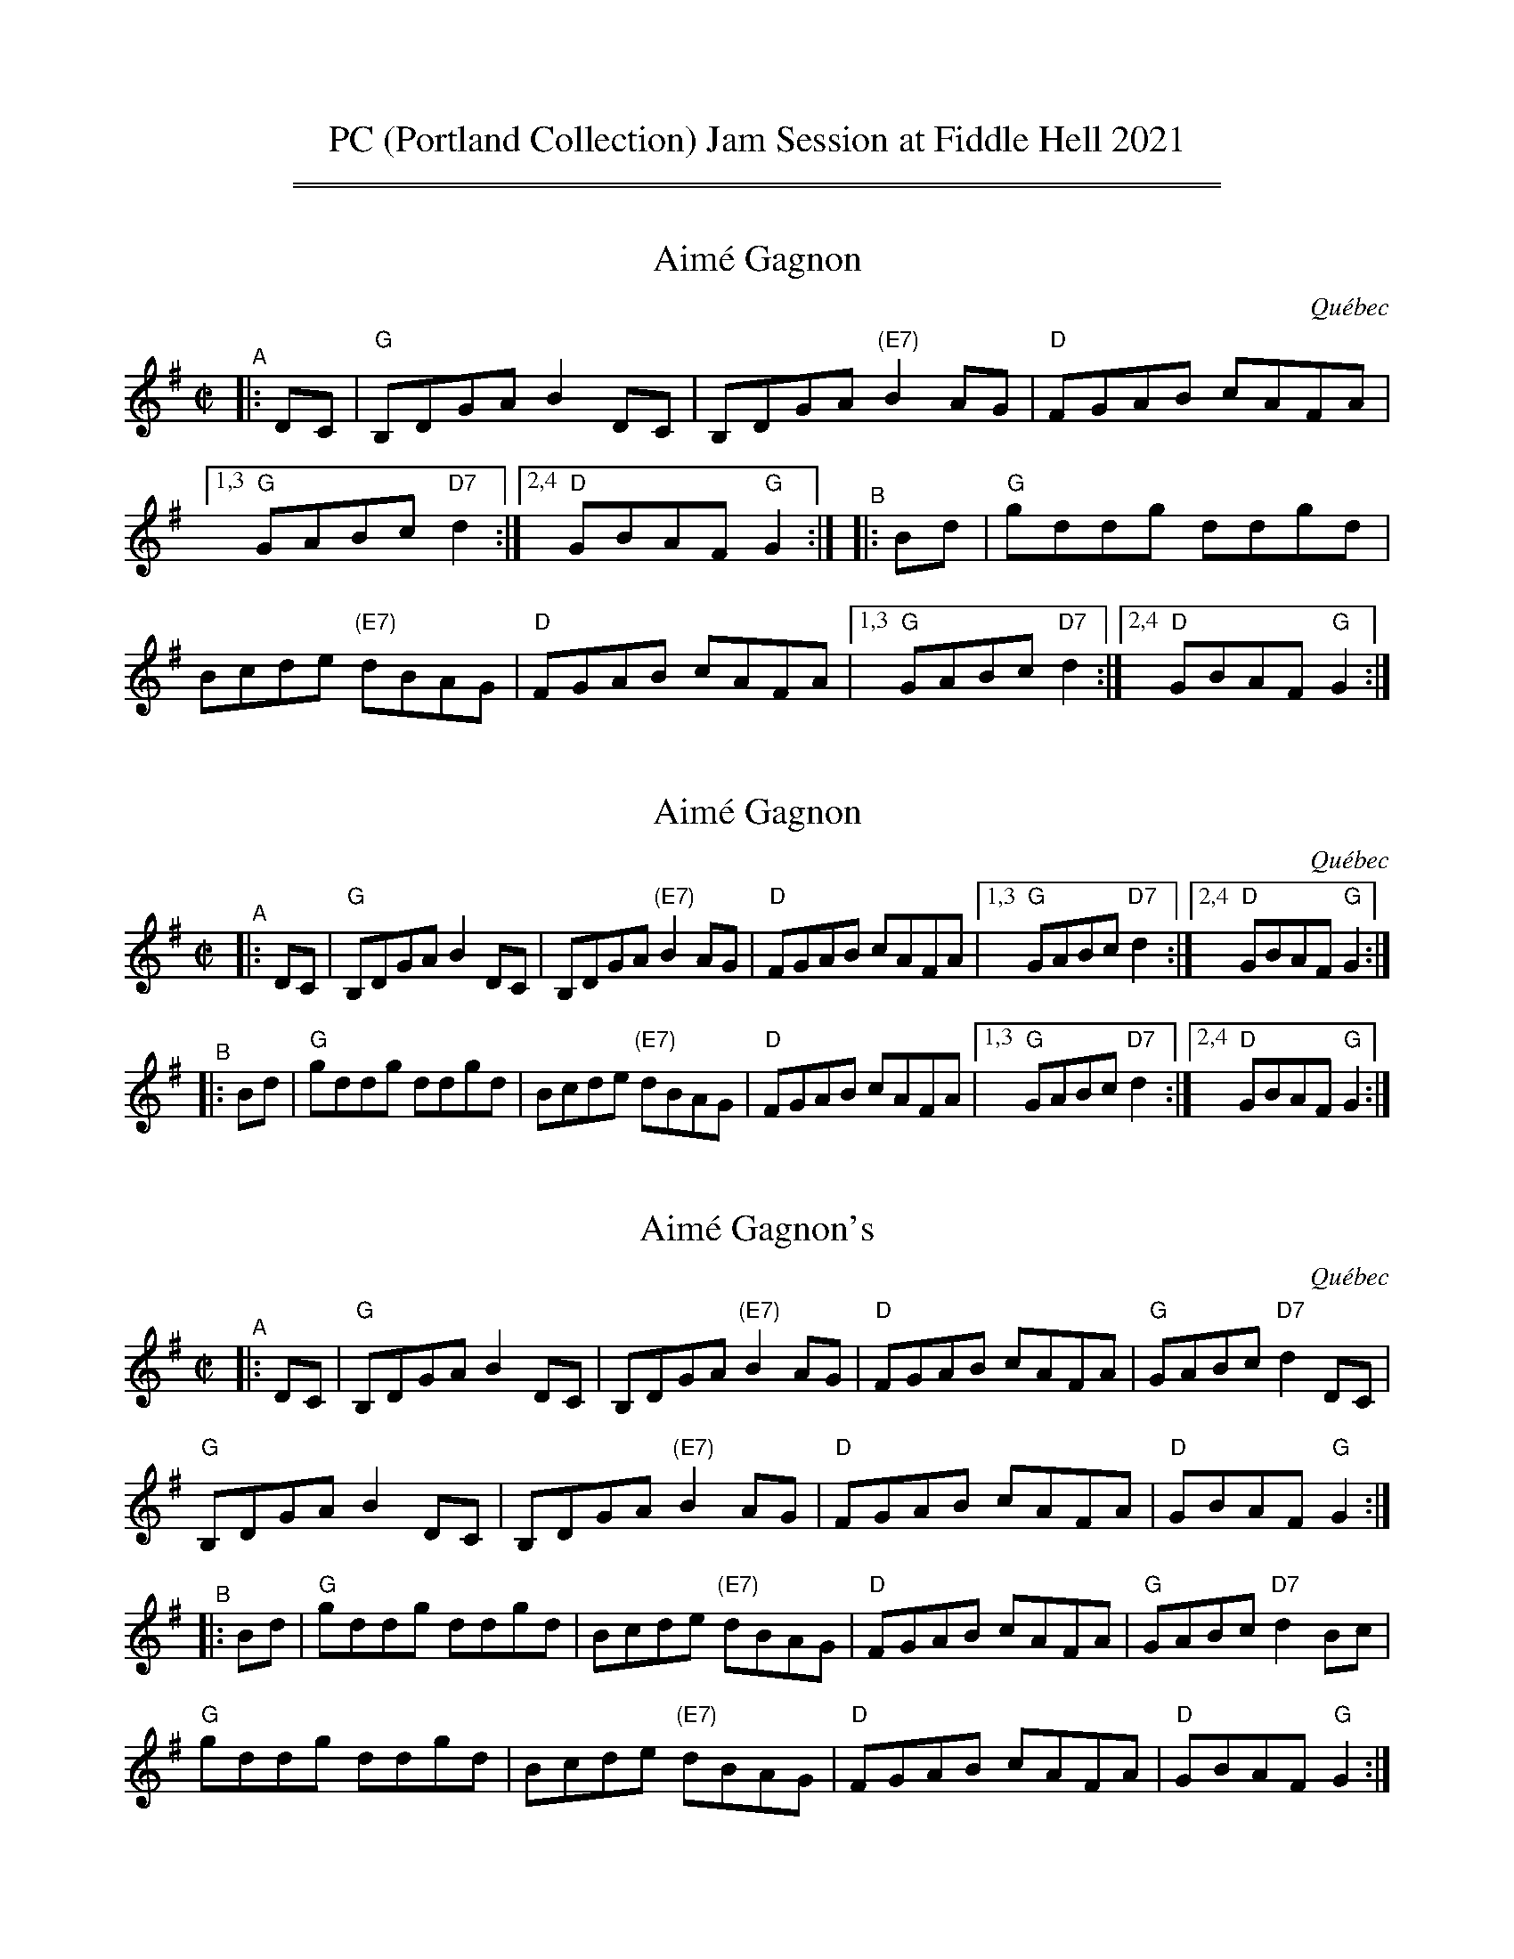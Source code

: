 
X: 1
T: PC (Portland Collection) Jam Session at Fiddle Hell 2021
K:
%%sep 1 1 500
%%sep 1 1 500


X: 2
T: Aim\'e Gagnon
O: Qu\'ebec
R: reel
S: Fiddle Hell Online 2021-10-13 Portland Collection Jam handout
B: PC3 p.17
Z: 2021 John Chambers <jc:trillian.mit.edu>
M: C|
L: 1/8
%%continueall
K: G
"^A"|: DC | "G"B,DGA B2DC | B,DGA "(E7)"B2AG | "D"FGAB cAFA |[1,3 "G"GABc "D7"d2 :|[2,4 "D"GBAF "G"G2 :|
"^B"|: Bd | "G"kgddkg ddkgd | Bcde "(E7)"dBAG | "D"FGAB cAFA |[1,3 "G"GABc "D7"d2 :|[2,4 "D"GBAF "G"G2 :|


X: 3
T: Aim\'e Gagnon
O: Qu\'ebec
R: reel
S: Fiddle Hell Online 2021-10-13 Portland Collection Jam handout
B: PC3 p.17
Z: 2021 John Chambers <jc:trillian.mit.edu>
M: C|
L: 1/8
K: G
"^A"|: DC | "G"B,DGA B2DC | B,DGA "(E7)"B2AG | "D"FGAB cAFA |[1,3 "G"GABc "D7"d2 :|[2,4 "D"GBAF "G"G2 :|
"^B"|: Bd | "G"kgddkg ddkgd | Bcde "(E7)"dBAG | "D"FGAB cAFA |[1,3 "G"GABc "D7"d2 :|[2,4 "D"GBAF "G"G2 :|


X: 4
T: Aim\'e Gagnon's
O: Qu\'ebec
R: reel
S: Fiddle Hell Online 2021-10-13 Portland Collection Jam handout
B: PC3 p.17
Z: 2021 John Chambers <jc:trillian.mit.edu>
M: C|
L: 1/8
K: G
"^A"|: DC |\
"G"B,DGA B2DC | B,DGA "(E7)"B2AG | "D"FGAB cAFA | "G"GABc "D7"d2DC |
"G"B,DGA B2DC | B,DGA "(E7)"B2AG | "D"FGAB cAFA | "D"GBAF "G"G2 :|
"^B"|: Bd |\
"G"kgddkg ddkgd | Bcde "(E7)"dBAG | "D"FGAB cAFA | "G"GABc "D7"d2Bc |
"G"kgddkg ddkgd | Bcde "(E7)"dBAG | "D"FGAB cAFA | "D"GBAF "G"G2 :|


X: 5
T: Bound to Have a Little Fun
R: reel, polka
S: Fiddle Hell Online 2021-10-13 Portland Collection Jam handout
B: PC3 p.17
Z: 2022 John Chambers <jc:trillian.mit.edu>
M: C|
L: 1/8
K: G
%%continueall
"^A"|: DE |\
"G"G2B2 AGAB | G2[B2G2] [B2G2]DE | G2B2 AG-G2 | "C"E4 E2GE ||\
"G"DEGB AGAG | B2G2 DCB,C | "D"D2D2 EDEF | "G"G4 G2 :|
"^B"|: ef |\
"G"g2ga ged2 | edBc d4 | "C"e4 efgf | "G"edBc d2ef ||\
"G"g2ga ged2 | edBc d2B2 | "D"A2A2 BAG2 | "C"E4 E2 :|


X: 6
T: Bound to Have a Little Fun
R: reel, polka
S: Fiddle Hell Online 2021-10-13 Portland Collection Jam handout
B: PC3 p.17
Z: 2022 John Chambers <jc:trillian.mit.edu>
M: C|
L: 1/8
K: G
"^A"|: DE |\
"G"G2B2 AGAB | G2[B2G2] [B2G2]DE | G2B2 AG-G2 | "C"E4 E2GE ||\
"G"DEGB AGAG | B2G2 DCB,C | "D"D2D2 EDEF | "G"G4 G2 :|
"^B"|: ef |\
"G"g2ga ged2 | edBc d4 | "C"e4 efgf | "G"edBc d2ef ||\
"G"g2ga ged2 | edBc d2B2 | "D"A2A2 BAG2 | "C"E4 E2 :|


X: 7
T: Bound to Have a Little Fun
R: reel, polka
S: Fiddle Hell Online 2021-10-13 Portland Collection Jam handout
B: PC3 p.17
Z: 2022 John Chambers <jc:trillian.mit.edu>
M: C|
L: 1/8
K: G
"^A"|: DE |\
"G"G2B2 AGAB | G2[B2G2] [B2G2]DE | G2B2 AG-G2 | "C"E4 E2GE |
"G"DEGB AGAG | B2G2 DCB,C | "D"D2D2 EDEF | "G"G4 G2 :|
"^B"|: ef |\
"G"g2ga ged2 | edBc d4 | "C"e4 efgf | "G"edBc d2ef |
"G"g2ga ged2 | edBc d2B2 | "D"A2A2 BAG2 | "C"E4 E2 :|


X: 8
T: Calling Wood
C: by Adam Broome and Nicholas Williams
R: jig
S: Fiddle Hell Online 2021-10-13 Portland Collection Jam handout
B: PC3 p.45
Z: 2022 John Chambers <jc:trillian.mit.edu>
M: C|
L: 1/8
K: F
%%continueall
"^A"|:"F"FGA cAG | A2c- c3 |\
[1,3  "Bb/F"FBc dcB | "F"A2c- c3 :|\
[2,4  "Dm"cdf gfd | "C"c2A- A3 \
"^B"::"Dm"f3- fgf | "C"edc cde |
    | "Bb"d6 | zFG ABc \
  |[1 "Gm"d3- dcB | "F"cAF FGA | "C"G3 zEF | GAB cde \
 :|[2 "Gm"d3- dcB | "F"cAF FED | "C"C6- | C6 |]


X: 9
T: Calling Wood
C: by Adam Broome and Nicholas Williams
R: jig
S: Fiddle Hell Online 2021-10-13 Portland Collection Jam handout
B: PC3 p.45
Z: 2022 John Chambers <jc:trillian.mit.edu>
M: C|
L: 1/8
K: F
%%continueall
"^A"|:"F"FGA cAG | A2c- c3 |\
[1,3  "Bb/F"FBc dcB | "F"A2c- c3 :|\
[2,4  "Dm"cdf gfd | "C"c2A- A3 \
"^B"::"Dm"f3- fgf | "C"edc cde |
    | "Bb"d6 | zFG ABc \
  |[1 "Gm"d3- dcB | "F"cAF FGA | "C"G3 zEF | GAB cde \
 :|[2 "Gm"d3- dcB | "F"cAF FED | "C"C6- | C6 |]


X: 10
T: Calling Wood
C: by Adam Broome and Nicholas Williams
R: jig
S: Fiddle Hell Online 2021-10-13 Portland Collection Jam handout
B: PC3 p.45
Z: 2022 John Chambers <jc:trillian.mit.edu>
M: C|
L: 1/8
K: F
|:\
"F"FGA cAG | A2c- c3 | "Bb/F"FBc dcB | "F"A2c- c3 |\
"F"FGA cAG | A2c- c3 | "Dm"cdf gfd | "C"c2A- A3 :|
"Dm"f3-fgf | "C"edc cde | "Bb"d6 | zFG ABc |\
"Gm"d3- dcB | "F"cAF FGA | "C"G3 zEF | GAB cde ||
"Dm"f3-fgf | "C"edc cde | "Bb"d6 | zFG ABc |\
"Gm"d3- dcB | "F"cAF FED | "C"C6- | C6 |]


X: 11
T: Calling Wood
C: by Adam Broome and Nicholas Williams
R: jig
S: Fiddle Hell Online 2021-10-13 Portland Collection Jam handout
B: PC3 p.45
Z: 2022 John Chambers <jc:trillian.mit.edu>
M: C|
L: 1/8
K: F
"^A"|:\
"F"FGA cAG | A2c- c3 | "Bb/F"FBc dcB | "F"A2c- c3 |
"F"FGA cAG | A2c- c3 | "Dm"cdf gfd | "C"c2A- A3 :|
"^B1"[|\
"Dm"f3-fgf | "C"edc cde | "Bb"d6 | zFG ABc |
"Gm"d3- dcB | "F"cAF FGA | "C"G3 zEF | GAB cde ||
"^B2"||\
"Dm"f3-fgf | "C"edc cde | "Bb"d6 | zFG ABc |
"Gm"d3- dcB | "F"cAF FED | "C"C6- | C6 |]


X: 12
T: Cori-Lation
C: by Erik Hoffman
R: reel, march
B: PC3 p.53
S: Fiddle Hell Online 2021-10-13 Portland Collection Jam handout
Z: 2022 John Chambers <jc:trillian.mit.edu>
M: C|
L: 1/8
K: Amix
%%continueall
"^A"|:\
"A"A2c2 ABc2 | "D"d3d "A"c2A2 | "D"d2 f4 f2 | "A"efed c2A2 ||\
"D"d2 f4 f2 | "A"efed c2A2 | "G"A2 G4 B2 | "A"A8 :|
"^B"|:\
"A"a2 e4 a2 | "G"b3b a2g2 | "A"a2 e4 a2 | "D"fgaf e2d2 ||\
"A"a2 e4 a2 | "G"b3b a2g2 | "D"f2 d4 c2 | "A"A8 :|


X: 13
T: Cori-Lation
C: by Erik Hoffman
R: reel, march
B: PC3 p.53
S: Fiddle Hell Online 2021-10-13 Portland Collection Jam handout
Z: 2022 John Chambers <jc:trillian.mit.edu>
M: C|
L: 1/8
K: Amix
"^A"|:\
"A"A2c2 ABc2 | "D"d3d "A"c2A2 | "D"d2 f4 f2 | "A"efed c2A2 ||\
"D"d2 f4 f2 | "A"efed c2A2 | "G"A2 G4 B2 | "A"A8 :|
"^B"|:\
"A"a2 e4 a2 | "G"b3b a2g2 | "A"a2 e4 a2 | "D"fgaf e2d2 ||\
"A"a2 e4 a2 | "G"b3b a2g2 | "D"f2 d4 c2 | "A"A8 :|


X: 14
T: Cori-Lation
C: by Erik Hoffman
R: reel, march
B: PC3 p.53
S: Fiddle Hell Online 2021-10-13 Portland Collection Jam handout
Z: 2022 John Chambers <jc:trillian.mit.edu>
M: C|
L: 1/8
K: Amix
"^A"|:\
"A"A2c2 ABc2 | "D"d3d "A"c2A2 | "D"d2 f4 f2 | "A"efed c2A2 ||
"D"d2 f4  f2 | "A"efed   c2A2 | "G"A2 G4 B2 | "A"A8 :|
"^B"|:\
"A"a2 e4  a2 | "G"b3b    a2g2 | "A"a2 e4 a2 | "D"fgaf e2d2 ||
"A"a2 e4  a2 | "G"b3b    a2g2 | "D"f2 d4 c2 | "A"A8 :|


X: 15
T: Cruinni\'u na mBad
T: Gathering of the Boats
C: Hank Laramee
R: jig
%D:2004
B: PC3 p.57
S: Fiddle Hell Online 2021-10-13 PC3 p.57
Z: 2022 John Chambers <jc:trillian.mit.edu>
M: 6/8
L: 1/8
K: A
%%continueall
"^A"|: D \
| "A"E2A BAB | "F#m"cef fec | "A"A2B cBA | "E"B2F "D"F2D |\
| "A"E2A BAB | cef afe | "F#m"c2e fec | "E"B2A "A"A2 :|
"^B"|: e \
| "D"f2a afe | "A"e2c cBA | "D"f2a afe | "E"e2f e2c |\
| "D"f2a afe | "A"e2c cBA | "F#m"c2e fec | "E"B2A "A"A2 :|


X: 16
T: Cruinni\'u na mBad
T: Gathering of the Boats
C: Hank Laramee
R: jig
%D:2004
B: PC3 p.57
S: Fiddle Hell Online 2021-10-13 PC3 p.57
Z: 2022 John Chambers <jc:trillian.mit.edu>
M: 6/8
L: 1/8
K: A
% = = = = = = = = = =
"^A"[|] D \
| "A"E2A BAB | "F#m"cef fec | "A"A2B cBA | "E"B2F "D"F2D |\
| "A"E2A BAB | cef afe | "F#m"c2e fec | "E"B2A "A"A2 :|
"^B"|: e \
| "D"f2a afe | "A"e2c cBA | "D"f2a afe | "E"e2f e2c |\
| "D"f2a afe | "A"e2c cBA | "F#m"c2e fec | "E"B2A "A"A2 :|


X: 17
T: Cruinni\'u na mBad
T: Gathering of the Boats
C: Hank Laramee
R: jig
%D:2004
B: PC3 p.57
S: Fiddle Hell Online 2021-10-13 PC3 p.57
Z: 2022 John Chambers <jc:trillian.mit.edu>
M: 6/8
L: 1/8
K: A
% = = = = = = = = = =
"^A"[|] D \
| "A"E2A BAB | "F#m"cef fec | "A"A2B cBA | "E"B2F "D"F2D |
| "A"E2A BAB | cef afe | "F#m"c2e fec | "E"B2A "A"A2 :|
"^B"|: e \
| "D"f2a afe | "A"e2c cBA | "D"f2a afe | "E"e2f e2c |
| "D"f2a afe | "A"e2c cBA | "F#m"c2e fec | "E"B2A "A"A2 :|


X: 18
T: Ducks on the Pond
R: reel
B: PC1 p.73
S: Fiddle Hell Online 2021-10-13 Portland Collection Jam handout
Z: 2022 John Chambers <jc:trillian.mit.edu>
M: C|
L: 1/8
K: D
%%continueall
"^A"|:\
"Am"[E4A,4] [e4A4] | edef g4 | "G"B2Bc BAGA | BABc BAG2 |
"Am"[E4A,4] [e4A4] | edef gaba | "G"g2e2 d2B2 |"Am"A3B [1 A4 :|[2 A2 ||
"^B"|: e2 |\
"Am"aebe a2g2 | edef g2g2- | "G"gfga bagf | edeg age2 |
"Am"aebe a2g2 | edef g2ba | "G"g2e2 d2B2 |"Am"A3B [1 A2 :|[2 A4 |]


X: 19
T: Ducks on the Pond
R: reel
B: PC1 p.73
S: Fiddle Hell Online 2021-10-13 Portland Collection Jam handout
Z: 2022 John Chambers <jc:trillian.mit.edu>
M: C|
L: 1/8
K: D
% = = = = = = = = = =
"^A"|:\
"Am"[E4A,4] [e4A4] | edef g4 | "G"B2Bc BAGA | BABc BAG2 |\
"Am"[E4A,4] [e4A4] | edef gaba | "G"g2e2 d2B2 |"Am"A3B [1 A4 :|[2 A2 ||
"^B"|: e2 |\
"Am"aebe a2g2 | edef g2g2- | "G"gfga bagf | edeg age2 |\
"Am"aebe a2g2 | edef g2ba | "G"g2e2 d2B2 |"Am"A3B [1 A2 :|[2 A4 |]


X: 20
T: Ducks on the Pond
R: reel
B: PC1 p.73
S: Fiddle Hell Online 2021-10-13 Portland Collection Jam handout
Z: 2022 John Chambers <jc:trillian.mit.edu>
M: C|
L: 1/8
K: D
% = = = = = = = = = =
"^A"|:\
"Am"[E4A,4] [e4A4] | edef g4 | "G"B2Bc BAGA | BABc BAG2 |
"Am"[E4A,4] [e4A4] | edef gaba | "G"g2e2 d2B2 |"Am"A3B [1 A4 :|[2 A2 ||
"^B"|: e2 |\
"Am"aebe a2g2 | edef g2g2- | "G"gfga bagf | edeg age2 |
"Am"aebe a2g2 | edef g2ba | "G"g2e2 d2B2 |"Am"A3B [1 A2 :|[2 A4 |]


X: 21
T: Grasshopper Sittin on a Sweet Potato Vine
R: reel
B: PC1 p.94
S: Fiddle Hell Online 2021-10-13 Portland Collection Jam handout
Z: 2022 John Chambers <jc:trillian.mit.edu>
M: C|
L: 1/8
K: D
%%continueall
"^A"|: "D"ABAG FGAd | fafe d4 \
 |[1,3 "G"BdBA GABA | dAB2 "D"A4 \
:|[2,4 "A"cdcB ABcA | "D"d3e d4 :|
"^B"|: "A"efed cdef | aefe "D"d4 \
 |[1,3 "G"BdBA GABA | dAB2 "D"A4 \
:|[2,4 "A"cdcB ABcA | "D"d3e d4 :|


X: 22
T: Grasshopper Sittin on a Sweet Potato Vine
R: reel
B: PC1 p.94
S: Fiddle Hell Online 2021-10-13 Portland Collection Jam handout
Z: 2022 John Chambers <jc:trillian.mit.edu>
M: C|
L: 1/8
K: D
% = = = = = = = = = =
"^A"|: "D"ABAG FGAd | fafe d4 \
 |[1,3 "G"BdBA GABA | dAB2 "D"A4 \
:|[2,4 "A"cdcB ABcA | "D"d3e d4 :|
"^B"|: "A"efed cdef | aefe "D"d4 \
 |[1,3 "G"BdBA GABA | dAB2 "D"A4 \
:|[2,4 "A"cdcB ABcA | "D"d3e d4 :|


X: 23
T: Grasshopper Sittin on a Sweet Potato Vine
R: reel
B: PC1 p.94
S: Fiddle Hell Online 2021-10-13 Portland Collection Jam handout
Z: 2022 John Chambers <jc:trillian.mit.edu>
M: C|
L: 1/8
K: D
% = = = = = = = = = =
"^A"|:\
"D"ABAG FGAd | fafe d4 | "G"BdBA GABA | dAB2 "D"A4 |
"D"ABAG FGAd | fafe d4 | "A"cdcB ABcA | "D"d3e d4 :|
"^B"|:\
"A"efed cdef | aefe "D"d4 | "G"BdBA GABA | dAB2 "D"A4 |
"A"efed cdef | aefe "D"d4 | "A"cdcB ABcA | "D"d3e d4 :|


X: 24
T: Griffenfeldt
R: reel
B: PC3 p.87
S: Fiddle Hell Online 2021-10-13 Portland Collection Jam handout
Z: 2022 John Chambers <jc:trillian.mit.edu>
M: C|
L: 1/8
K: G
%%continueall
"^A"|: D2 |\
"G"G2Bc d2fd | "Gm"ec_BA "G"G3G | "F"GAF2 FGAc | "C"ABG2 G2D2 |
"G"G2Bc d2fd | "Gm"ec_BA "G"G3G | "F"GAF2 FGAc | "G"ABG2 G2 :|
"^B"|: d2 |\
"G"g2g2- g2ag | f2d2 d3e | "F"dcBA  Bcdf | "C"e2d2 d2Bd |
"G"g2g2- g2ag | f2d2 d3e | "F"dc_BA BAGF | "G"G2GF G2 :|


X: 25
T: Griffenfeldt
R: reel
B: PC3 p.87
S: Fiddle Hell Online 2021-10-13 Portland Collection Jam handout
Z: 2022 John Chambers <jc:trillian.mit.edu>
M: C|
L: 1/8
K: G
% = = = = = = = = = =
"^A"|: D2 |\
"G"G2Bc d2fd | "Gm"ec_BA "G"G3G | "F"GAF2 FGAc | "C"ABG2 G2D2 |\
"G"G2Bc d2fd | "Gm"ec_BA "G"G3G | "F"GAF2 FGAc | "G"ABG2 G2 :|
"^B"|: d2 |\
"G"g2g2- g2ag | f2d2 d3e | "F"dcBA  Bcdf | "C"e2d2 d2Bd |\
"G"g2g2- g2ag | f2d2 d3e | "F"dc_BA BAGF | "G"G2GF G2 :|


X: 26
T: Griffenfeldt
R: reel
B: PC3 p.87
S: Fiddle Hell Online 2021-10-13 Portland Collection Jam handout
Z: 2022 John Chambers <jc:trillian.mit.edu>
M: C|
L: 1/8
K: G
% = = = = = = = = = =
"^A"|: D2 |\
"G"G2Bc d2fd | "Gm"ec_BA "G"G3G | "F"GAF2 FGAc | "C"ABG2 G2D2 |
"G"G2Bc d2fd | "Gm"ec_BA "G"G3G | "F"GAF2 FGAc | "G"ABG2 G2 :|
"^B"|: d2 |\
"G"g2g2- g2ag | f2d2 d3e | "F"dcBA  Bcdf | "C"e2d2 d2Bd |
"G"g2g2- g2ag | f2d2 d3e | "F"dc_BA BAGF | "G"G2GF G2 :|


X: 27
T: Hollow Poplar
R: reel
B: PC1 p.104
S: Fiddle Hell Online 2021-10-13 Portland Collection Jam handout
Z: 2022 John Chambers <jc:trillian.mit.edu>
M: C|
L: 1/8
K: G
%%continueall
"^A"|: Bc |\
"G"d4 d2Bc | d2B2 AGAB | "C"c4 c2AB | c2B2 AGEG |
"G"DEGA Bdef | g2f2 edBA | G2BG "D"AGF2 | "G"G6 :|
"^B"|: Bc |\
"G"d4 g4 | g2f2 e2d2 | "D"fa-a2 a2fg | a2f2 edef |
"G"gfef gfef | "C"g2f2 edBA | "G"G2BG "D"AGF2 | "G"G6 :|


X: 28
T: Hollow Poplar
R: reel
B: PC1 p.104
S: Fiddle Hell Online 2021-10-13 Portland Collection Jam handout
Z: 2022 John Chambers <jc:trillian.mit.edu>
M: C|
L: 1/8
K: G
% = = = = = = = = = =
"^A"|: Bc |\
"G"d4 d2Bc | d2B2 AGAB | "C"c4 c2AB | c2B2 AGEG |\
"G"DEGA Bdef | g2f2 edBA | G2BG "D"AGF2 | "G"G6 :|
"^B"|: Bc |\
"G"d4 g4 | g2f2 e2d2 | "D"fa-a2 a2fg | a2f2 edef |\
"G"gfef gfef | "C"g2f2 edBA | "G"G2BG "D"AGF2 | "G"G6 :|


X: 29
T: Hollow Poplar
R: reel
B: PC1 p.104
S: Fiddle Hell Online 2021-10-13 Portland Collection Jam handout
Z: 2022 John Chambers <jc:trillian.mit.edu>
M: C|
L: 1/8
K: G
% = = = = = = = = = =
"^A"|: Bc |\
"G"d4 d2Bc | d2B2 AGAB | "C"c4 c2AB | c2B2 AGEG |
"G"DEGA Bdef | g2f2 edBA | G2BG "D"AGF2 | "G"G6 :|
"^B"|: Bc |\
"G"d4 g4 | g2f2 e2d2 | "D"fa-a2 a2fg | a2f2 edef |
"G"gfef gfef | "C"g2f2 edBA | "G"G2BG "D"AGF2 | "G"G6 :|


X: 30
T: McLenon's Reel
C: by Bob McQuillen
%D:1979
R: reel
B: PC1 p.142
S: Fiddle Hell Online 2021-10-13 Portland Collection Jam handout
Z: 2022 John Chambers <jc:trillian.mit.edu>
M: C|
L: 1/8
K: Bm
%%continueall
"^A"|: dB |:\
"Bm"F2B2 B2dB | "D"AFAB A2 \
  [1,3 BA | "Bm"F2B2 B2dB | "D"A6 BA \
:|[2,4 de | "Bm"f2ed "A"c2A2 | "Bm(G)"B6 :|
"^B"|: de |\
"D"fefg a2f2 | "A"edcB A2 \
  [1,3 de | "D"fefa f2d2 | "A"e6 \
:|[2,4 Bc | "Bm"d2ed "A"cBA2 | "Bm(G)"B6 :|


X: 31
T: McLenon's Reel
C: by Bob McQuillen
%D:1979
R: reel
B: PC1 p.142
S: Fiddle Hell Online 2021-10-13 Portland Collection Jam handout
Z: 2022 John Chambers <jc:trillian.mit.edu>
M: C|
L: 1/8
K: Bm
% %continueall
"^A"|: dB |:\
"Bm"F2B2 B2dB | "D"AFAB A2 \
  [1,3 BA | "Bm"F2B2 B2dB | "D"A6 BA \
:|[2,4 de | "Bm"f2ed "A"c2A2 | "Bm(G)"B6 :|
"^B"|: de |\
"D"fefg a2f2 | "A"edcB A2 \
  [1,3 de | "D"fefa f2d2 | "A"e6 \
:|[2,4 Bc | "Bm"d2ed "A"cBA2 | "Bm(G)"B6 :|


X: 32
T: McLenon's Reel
C: by Bob McQuillen
%D:1979
R: reel
B: PC1 p.142
S: Fiddle Hell Online 2021-10-13 Portland Collection Jam handout
Z: 2022 John Chambers <jc:trillian.mit.edu>
M: C|
L: 1/8
K: Bm
"^A"|: dB |\
"Bm"F2B2 B2dB | "D"AFAB A2BA | "Bm"F2B2 B2dB | "D"A6 BA |
"Bm"F2B2 B2dB | "D"AFAB A2de | "Bm"f2ed "A"c2A2 | "Bm(G)"B6 :|
"^B"|: de |\
"D"fefg a2f2 | "A"edcB A2de | "D"fefa f2d2 | "A"e6 de |
"D"fefa f2d2 | "A"edcB A2Bc | "Bm"d2ed "A"cBA2 | "Bm(G)"B6 :|


X: 33
T: Megajig
C: by Larry Unger
%D:2003
R: jig
S: Fiddle Hell Online 2021-10-13 Portland Collection Jam handout
B: PC2 p.132
Z: 2022 John Chambers <jc:trillian.mit.edu>
M: C|
L: 1/8
K: A
%%continueall
"^A"|: e | "A"=gaa age | c2A =G2A | "D7"=cdd dcA | F2D =C2D || "A"A,2A, C2E \
|[1 =GEG A2G | "E7"E2E G2A | BAB d2 \
:|[2 =G2A "D"B=cB | "E"A2=G E2G | "A"A3 A2 \
"^B"|: B | "D7"=cAA BAA | =cAA BAA | "A"cee fee | =gee \
[1 fee || "D7"=cAA BAA | =cAA BAA | "A"e2c A2F | =G3 A2 \
:|[2 e2A || "E"B2B c2c | d2d e2e | gee bee | e3 z2 |]


X: 34
T: Megajig
C: by Larry Unger
%D:2003
R: jig
S: Fiddle Hell Online 2021-10-13 Portland Collection Jam handout
B: PC2 p.132
Z: 2022 John Chambers <jc:trillian.mit.edu>
M: C|
L: 1/8
K: A
% = = = = = = = = = =
"^A"|: e | "A"=gaa age | c2A =G2A | "D7"=cdd dcA | F2D =C2D || "A"A,2A, C2E \
|[1 =GEG A2G | "E7"E2E G2A | BAB d2 :|
|[2 =G2A "D"B=cB | "E"A2=G E2G | "A"A3 A2 \
"^B"|: B | "D7"=cAA BAA | =cAA BAA | "A"cee fee | =gee |
[1 fee || "D7"=cAA BAA | =cAA BAA | "A"e2c A2F | =G3 A2 \
:|[2 e2A || "E"B2B c2c | d2d e2e | gee bee | e3 z2 |]


X: 35
T: Megajig
C: by Larry Unger
%D:2003
R: jig
S: Fiddle Hell Online 2021-10-13 Portland Collection Jam handout
B: PC2 p.132
Z: 2022 John Chambers <jc:trillian.mit.edu>
M: C|
L: 1/8
K: A
% = = = = = = = = = =
"^A1"[| e |\
"A"=gaa age | c2A =G2A | "D7"=cdd dcA | F2D =C2D ||\
"A"A,2A, C2E | =GEG A2G | "E7"E2E G2A | BAB d2 |]
"^A2"[| e |\
"A"=gaa age | c2A =G2A | "D7"=cdd dcA | F2D =C2D ||\
"A"A,2A, C2E | =G2A "D"B=cB | "E"A2=G E2G | "A"A3 A2 |]
"^B1"[| B |\
"D7"=cAA BAA | =cAA BAA | "A"cee fee | =gee fee ||\
"D7"=cAA BAA | =cAA BAA | "A"e2c A2F | =G3 A2 |]
"^B2"[| B |\
"D7"=cAA BAA | =cAA BAA | "A"cee fee | =gee e2A ||\
"E"B2B c2c | d2d e2e | gee bee | e3 z2 |]


X: 36
T: Merry Scotchman Breakdown
C: by Andy De Jarlis
%D:1957
R: reel
B: PC2 p.133
S: Fiddle Hell Online 2021-10-13 Portland Collection Jam handout
Z: 2022 John Chambers <jc:trillian.mit.edu>
M: C|
L: 1/8
K: Amix
%%continueall
"^A"|: fg |: "A"a2a2 efed | cAcd ecef |[1,3 "G"g2G2 GAGF | GAB=c defg :|[2,4 "G"gfge dBGB | "A"A2A>A A2 :|
"^B"|: A2 |: "A"EA- AA ABcd | efec [e2A2] [1,3 cA | "G"G2BG DGAG | =cGBG ABAG :[2,4 ef | "G"gfge dBGB | "A"A2A>A A2 :|


X: 37
T: Merry Scotchman Breakdown
C: by Andy De Jarlis
%D:1957
R: reel
B: PC2 p.133
S: Fiddle Hell Online 2021-10-13 Portland Collection Jam handout
Z: 2022 John Chambers <jc:trillian.mit.edu>
M: C|
L: 1/8
K: Amix
% = = = = = = = = = =
"^A"|: fg |: "A"a2a2 efed | cAcd ecef |[1,3 "G"g2G2 GAGF | GAB=c defg :|[2,4 "G"gfge dBGB | "A"A2A>A A2 :|
"^B"|: A2 |: "A"EA- AA ABcd | efec [e2A2] [1,3 cA | "G"G2BG DGAG | =cGBG ABAG :[2,4 ef | "G"gfge dBGB | "A"A2A>A A2 :|


X: 38
T: Merry Scotchman Breakdown
C: by Andy De Jarlis
%D:1957
R: reel
B: PC2 p.133
S: Fiddle Hell Online 2021-10-13 Portland Collection Jam handout
Z: 2022 John Chambers <jc:trillian.mit.edu>
M: C|
L: 1/8
K: Amix
% = = = = = = = = = =
"^A"|: fg |:\
"A"a2a2 efed | cAcd ecef | "G"g2G2 GAGF | GAB=c defg |
"A"a2a2 efed | cAcd ecef | "G"gfge dBGB | "A"A2A>A A2 :|
"^B"|: A2 |:\
"A"EA- AA ABcd | efec [e2A2]cA | "G"G2BG DGAG | =cGBG ABAG |
"A"EA- AA ABcd | efec e2 ef | "G"gfge dBGB | "A"A2A>A A2 :|


X: 39
T: the Party Tune
C:
%D:
R: march
B: PC3 p.158
S: Fiddle Hell Online 2021-10-13 Portland Collection Jam handout
Z: 2022 John Chambers <jc:trillian.mit.edu>
M: C|
L: 1/8
K: D
%%continueall
"^A"|: AB ||\
"D"A2zG F2A2 | d2d2- dAAB | A2G2 F2A2 | "Em"e4- eAAA ||\
"A"A3B c2d2 | e3e effg | f2e2 B2c2 |\
|[1 "D"dcde dB :|[2 "D"d2z "^B"|: f "D7"f2e2 ||\
"G"g3e "G#dim"e2d2 | "D"f3d "Bm"d2c2 | "Em"e2c2 "A"B2A2 |\
[1,3 "D"f3 :|[2 "D"d2z :|[4 "D"d4 z2 |]


X: 40
T: the Party Tune
C:
%D:
R: march
B: PC3 p.158
S: Fiddle Hell Online 2021-10-13 Portland Collection Jam handout
Z: 2022 John Chambers <jc:trillian.mit.edu>
M: C|
L: 1/8
K: D
% = = = = = = = = = =
"^A"|: AB ||\
"D"A2zG F2A2 | d2d2- dAAB | A2G2 F2A2 | "Em"e4- eAAA ||\
"A"A3B c2d2 | e3e effg | f2e2 B2c2 |
|[1 "D"dcde dB :|[2 "D"d2z "^B"|: f "D7"f2e2 ||\
"G"g3e "G#dim"e2d2 | "D"f3d "Bm"d2c2 | "Em"e2c2 "A"B2A2 |\
[1,3 "D"f3 :|[2 "D"d2z :|[4 "D"d4 z2 |]


X: 41
T: the Party Tune
C:
%D:
R: march
B: PC3 p.158
S: Fiddle Hell Online 2021-10-13 Portland Collection Jam handout
Z: 2022 John Chambers <jc:trillian.mit.edu>
M: C|
L: 1/8
K: D
"^A"|: AB |\
"D"A2zG F2A2 | d2d2- dAAB | A2G2 F2A2 | "Em"e4- eAAA |
"A"A3B c2d2 | e3e effg | f2e2 B2c2 |[1 "D"dcde dB :|[2 "D"d2z ||
"^B"|: f "D7"f2e2 |\
"G"g3e "G#dim"e2d2 | "D"f3d "Bm"d2c2 | "Em"e2c2 "A"B2A2 | "D"f3f "D7"f2e2 |
"G"g3e "G#dim"e2d2 | "D"f3d "Bm"d2c2 | "Em"e2c2 "A"B2A2 |[1 "D"d2z :|[2 "D"d4 z2 |]


X: 42
T: the Quarry Cross
C:
%D:
R: march
B: PC1 p.172
S: Fiddle Hell Online 2021-10-13 Portland Collection Jam handout
Z: 2022 John Chambers <jc:trillian.mit.edu>
M: C|
L: 1/8
K: Em	% The book has E dorian, but there are no C or c notes, and there are C major and A minor chords.
N: The BA "pickup" notes are in the last bars of each 4-bar phrase; they work a
N: bit better if moved to the start of the next phrase (as most versions do).
%%continueall
"^A"|: BA |\
"Em"G2E2 E2ED | B,2E2 E3G |\
[1,3 "D"F2D2 D3E | F2G2 AB :|\
[2,4 "C"G2B2 "D"A2F2 | "Em"E4 E2 \
"^B":: BA | "Em"B2e2 e3d |
             | e2B2 B2A2 |\
B2e2 e2d2 | "C"e4 "D"e3f ||\
"Em"g2e2 "D"f2gf | "C"e2B2 "Bm"B3A |\
"Am"G2E2 "Bm"E2F2 | "C"G2A2 "D"B2 :|


X: 43
T: the Quarry Cross
C:
%D:
R: march
B: PC1 p.172
S: Fiddle Hell Online 2021-10-13 Portland Collection Jam handout
Z: 2022 John Chambers <jc:trillian.mit.edu>
M: C|
L: 1/8
K: Em	% The book has E dorian, but there are no C or c notes, and there are C major and A minor chords.
N: The BA "pickup" notes are in the last bars of each 4-bar phrase; they work a
N: bit better if moved to the start of the next phrase (as most versions do).
% = = = = = = = = = =
"^A"|: BA |\
"Em"G2E2 E2ED | B,2E2 E3G |\
[1,3 "D"F2D2 D3E | F2G2 AB :|\
[2,4 "C"G2B2 "D"A2F2 | "Em"E4 E2 \
"^B":: BA | "Em"B2e2 e3d |
             | e2B2 B2A2 |\
B2e2 e2d2 | "C"e4 "D"e3f ||\
"Em"g2e2 "D"f2gf | "C"e2B2 "Bm"B3A |\
"Am"G2E2 "Bm"E2F2 | "C"G2A2 "D"B2 :|


X: 44
T: the Quarry Cross
C:
%D:
R: march
B: PC1 p.172
S: Fiddle Hell Online 2021-10-13 Portland Collection Jam handout
Z: 2022 John Chambers <jc:trillian.mit.edu>
M: C|
L: 1/8
K: Em	% The book has E dorian, but there are no C or c notes, and there are C major and A minor chords.
% = = = = = = = = = =
"^A"|:\
"Em"G2E2 E2ED | B,2E2 E3G | "D"F2D2 D3E | F2G2 ABBA |
"Em"G2E2 E2ED | B,2E2 E3G | "C"G2B2 "D"A2F2 | "Em"E4 E2BA :|
"^B"|:\
"Em"B2e2 e3d | e2B2 B2A2 | B2e2 e2d2 | "C"e4 "D"e3f |
"Em"g2e2 "D"f2gf | "C"e2B2 "Bm"B3A | "Am"G2E2 "Bm"E2F2 | "C"G2A2 "D"B2BA :|


X: 45
T: Riff City
C: by John Goodin
%D:2001
R: reel
B: PC3 p.175
S: Fiddle Hell Online 2021-10-13 Portland Collection Jam handout
Z: 2022 John Chambers <jc:trillian.mit.edu>
M: C|
L: 1/8
K: Gm
%%continueall
"^A"|: "Gm"G2GF GFDC | DFDC D4 |\
[1,3 "C"C2B,G, C2B,G, | CG,B,2 G,4 :|\
[2,4 "C"c2BG FDF2 | "Gm"G8 :|
"^B"|: "Gm"d2"F/G"c2- c2"Gm"d2 | BcBF G4 |\
[1,3  G,B,CD FGAB | "Dm"AGF2 D4 :|\
[2,4 "C"c2BG FDF2 | "Gm"G8 :|


X: 46
T: Riff City
C: by John Goodin
%D:2001
R: reel
B: PC3 p.175
S: Fiddle Hell Online 2021-10-13 Portland Collection Jam handout
Z: 2022 John Chambers <jc:trillian.mit.edu>
M: C|
L: 1/8
K: Gm
% = = = = = = = = = =
"^A"|: "Gm"G2GF GFDC | DFDC D4 |\
[1,3 "C"C2B,G, C2B,G, | CG,B,2 G,4 :|\
[2,4 "C"c2BG FDF2 | "Gm"G8 :|
"^B"|: "Gm"d2"F/G"c2- c2"Gm"d2 | BcBF G4 |\
[1,3  G,B,CD FGAB | "Dm"AGF2 D4 :|\
[2,4 "C"c2BG FDF2 | "Gm"G8 :|


X: 47
T: Riff City
C: by John Goodin
%D:2001
R: reel
B: PC3 p.175
S: Fiddle Hell Online 2021-10-13 Portland Collection Jam handout
Z: 2022 John Chambers <jc:trillian.mit.edu>
M: C|
L: 1/8
K: Gm
% = = = = = = = = = =
"^A"|:\
"Gm"G2GF GFDC | DFDC D4 | "C"C2B,G, C2B,G, | CG,B,2 G,4 |
"Gm"G2GF GFDC | DFDC D4 | "C"c2BG FDF2 | "Gm"G8 :|
"^B"|:\
"Gm"d2"F/G"c2- c2"Gm"d2 | BcBF G4 | G,B,CD FGAB | "Dm"AGF2 D4 |
"Gm"d2"F/G"c2- c2"Gm"d2 | BcBF G4 | "C"c2BG FDF2 | "Gm"G8 :|


X: 48
T: the Road to Glountane
C: by Terence "Cuz" Teahan
R: reel
%D:1964
B: PC2 p.169
S: Fiddle Hell Online 2021-10-13 Portland Collection Jam handout
Z: 2022 John Chambers <jc:trillian.mit.edu>
N: Originally composed in the keyt of D.
M: C|
L: 1/8
K: A
%%continueall
"^A"|:\
"A"E3F  A3B | ceec BAFA | "D"f2ec ABcf | "A"ecBA "D"FAAF ||\
"A"ECEF A3B | ceec BAFA | "D"f2ec ABcf | "E"ecBc "A"A4 \
"^B"::\
"A"e3f  a3f | "F#m"ecBA FAAB | "D"cBBA cBBA | "E"cBBA FAAf ||\
"A"ecef a3f | "F#m"ecBA FAAB | "D"cBBA cBBA | "E"cABc "A"A4 :|


X: 49
T: the Road to Glountane
C: by Terence "Cuz" Teahan
R: reel
%D:1964
B: PC2 p.169
S: Fiddle Hell Online 2021-10-13 Portland Collection Jam handout
Z: 2022 John Chambers <jc:trillian.mit.edu>
N: Originally composed in the keyt of D.
M: C|
L: 1/8
K: A
% = = = = = = = = = =
"^A"|:\
"A"E3F  A3B | ceec BAFA | "D"f2ec ABcf | "A"ecBA "D"FAAF ||\
"A"ECEF A3B |
            | ceec BAFA | "D"f2ec ABcf | "E"ecBc "A"A4 \
"^B"::\
"A"e3f  a3f | "F#m"ecBA FAAB |
                             | "D"cBBA cBBA | "E"cBBA FAAf ||\
"A"ecef a3f | "F#m"ecBA FAAB | "D"cBBA cBBA | "E"cABc "A"A4 :|


X: 50
T: the Road to Glountane
C: by Terence "Cuz" Teahan
R: reel
%D:1964
B: PC2 p.169
S: Fiddle Hell Online 2021-10-13 Portland Collection Jam handout
Z: 2022 John Chambers <jc:trillian.mit.edu>
N: Originally composed in the keyt of D.
M: C|
L: 1/8
K: A
% = = = = = = = = = =
"^A"|:\
"A"E3F  A3B | ceec BAFA | "D"f2ec ABcf | "A"ecBA "D"FAAF |
"A"ECEF A3B | ceec BAFA | "D"f2ec ABcf | "E"ecBc "A"A4 :|
"^B"|:\
"A"e3f  a3f | "F#m"ecBA FAAB | "D"cBBA cBBA | "E"cBBA FAAf |
"A"ecef a3f | "F#m"ecBA FAAB | "D"cBBA cBBA | "E"cABc "A"A4 :|


X: 51
T: the Rose in the Heather
C:
%D:
R: jig
B: PC2 p.174
S: Fiddle Hell Online 2021-10-13 Portland Collection Jam
Z: 2022 John Chambers <jc:trillian.mit.edu> (slightly reformatted)
M: 6/8
L: 1/8
K: D
%%continueall
"^A"|: "D"~F2F "A"EFE | "D"DFA BAF |\
[1,3 ABd ede | "Bm"fdB "A"AFE :|\
[2,4 "G"AdB AFE | "A"FDC "D"D3 :|
"^B"|: "D"fdB ABd | faa afa |\
[1,3 "Em"~g3 fed | "A"Bee efg :|\
[2,4 "G"baf gfe | "A"fdc "D"d3 :|


X: 52
T: the Rose in the Heather
C:
%D:
R: jig
B: PC2 p.174
S: Fiddle Hell Online 2021-10-13 Portland Collection Jam
Z: 2022 John Chambers <jc:trillian.mit.edu> (slightly reformatted)
M: 6/8
L: 1/8
K: D
% = = = = = = = = = =
"^A"|: "D"~F2F "A"EFE | "D"DFA BAF |\
[1,3 ABd ede | "Bm"fdB "A"AFE :|\
[2,4 "G"AdB AFE | "A"FDC "D"D3 :|
"^B"|: "D"fdB ABd | faa afa |\
[1,3 "Em"~g3 fed | "A"Bee efg :|\
[2,4 "G"baf gfe | "A"fdc "D"d3 :|


X: 53
T: the Rose in the Heather
C:
%D:
R: jig
B: PC2 p.174
S: Fiddle Hell Online 2021-10-13 Portland Collection Jam
Z: 2022 John Chambers <jc:trillian.mit.edu> (slightly reformatted)
M: 6/8
L: 1/8
K: D
% = = = = = = = = = =
"^A"|:\
"D"F2F "A"EFE | "D"DFA BAF | ABd ede | "Bm"fdB "A"AFE |
"D"~F3 "A"EFE | "D"DFA BAF | "G"AdB AFE | "A"FDC "D"D3 :|
"^B"|:\
"D"fdB ABd | faa afa | "Em"~g3 fed | "A"Bee efg |
"D"fdB ABd | faa afa | "G"baf gfe | "A"fdc "D"d3 :|


X: 54
T: String of Trucks
C: by Jim Kimball
%D:1986
B: PC2 p.196
S: Fiddle Hell Online 2021-10-13
Z: 2022 John Chambers <jc:trillian.mit.edu>
M: C|
L: 1/8
K: Em
%%continueall
"^A"|:\
"Em"B,2E2 EFGE | "D"FGFE DEFD | "Em"B,2E2 EFGE | "D"FED2 [1,3 B,2A,2 :|[2,4 "Em"E4 "^B":: "G"B4 B4 | "D"ABAG FED2 |
"Em"B,2E2 EFGE | "D"FED2 B,2A,2 || "D7"A4 "G"B4 | "D"ABAG FED2 | "Em"B,2E2 EFGE | "D"FED2 "Em"E4 :|


X: 55
T: String of Trucks
C: by Jim Kimball
%D:1986
B: PC2 p.196
S: Fiddle Hell Online 2021-10-13
Z: 2022 John Chambers <jc:trillian.mit.edu>
M: C|
L: 1/8
K: Em
% = = = = = = = = = =
"^A"|:\
"Em"B,2E2 EFGE | "D"FGFE DEFD | "Em"B,2E2 EFGE | "D"FED2 [1,3 B,2A,2 :|[2,4 "Em"E4 "^B":: "G"B4 B4 | "D"ABAG FED2 |
"Em"B,2E2 EFGE | "D"FED2 B,2A,2 || "D7"A4 "G"B4 | "D"ABAG FED2 | "Em"B,2E2 EFGE | "D"FED2 "Em"E4 :|


X: 56
T: String of Trucks
C: by Jim Kimball
%D:1986
B: PC2 p.196
S: Fiddle Hell Online 2021-10-13
Z: 2022 John Chambers <jc:trillian.mit.edu>
M: C|
L: 1/8
K: Em
% = = = = = = = = = =
"^A"|:\
"Em"B,2E2 EFGE | "D"FGFE DEFD | "Em"B,2E2 EFGE | "D"FED2 B,2A,2 |
"Em"B,2E2 EFGE | "D"FGFE DEFD | "Em"B,2E2 EFGE | "D"FED2 "Em"E4 :|
"^B"|:\
"G"B4 B4 | "D"ABAG FED2 | "Em"B,2E2 EFGE | "D"FED2 B,2A,2 |
"D7"A4 "G"B4 | "D"ABAG FED2 | "Em"B,2E2 EFGE | "D"FED2 "Em"E4 :|


X: 57
T: Swingin' in a Leisure Suit
C: by Mick Doherty
%D:1990
B: PC2 p.199
S: Fiddle Hell Online 2021-10-13
Z: 2022 John Chambers <jc:trillian.mit.edu>
M: C|
L: 1/8
K: G
%%continueall
"^A"|:\
"G"gedB "Am"A2BA | "G"G2BG AGEG | DEGA BGAB | "C"edB2 "D"A4 || "G"gedB "Am"A2BA |\
"G"G2BG AGEG | "C"DGce "G"dcBg- | "D"gBA2 "G"G4 "^B":: "G"[G2B,2] [G4B,4] GA | BAGE DEG2 |\
"F"[A2=F2] [A4F4] AB | "D"cBAG EGA2 || "G"[G2B,2] [G4B,4] Bc | dcBA GABG | "C"DGce "G"dcBg- | "D"gBA2 "G"G4 :|


X: 58
T: Swingin' in a Leisure Suit
C: by Mick Doherty
%D:1990
B: PC2 p.199
S: Fiddle Hell Online 2021-10-13
Z: 2022 John Chambers <jc:trillian.mit.edu>
M: C|
L: 1/8
K: G
"^A"|:\
"G"gedB "Am"A2BA | "G"G2BG AGEG | DEGA BGAB | "C"edB2 "D"A4 || "G"gedB "Am"A2BA |
"G"G2BG AGEG | "C"DGce "G"dcBg- | "D"gBA2 "G"G4 "^B":: "G"[G2B,2] [G4B,4] GA | BAGE DEG2 |
"F"[A2=F2] [A4F4] AB | "D"cBAG EGA2 || "G"[G2B,2] [G4B,4] Bc | dcBA GABG | "C"DGce "G"dcBg- | "D"gBA2 "G"G4 :|


X: 59
T: Swingin' in a Leisure Suit
C: by Mick Doherty
%D:1990
B: PC2 p.199
S: Fiddle Hell Online 2021-10-13
Z: 2022 John Chambers <jc:trillian.mit.edu>
M: C|
L: 1/8
K: G
% = = = = = = = = = =
"^A"|:\
"G"gedB "Am"A2BA | "G"G2BG AGEG | DEGA BGAB | "C"edB2 "D"A4 |
"G"gedB "Am"A2BA | "G"G2BG AGEG | "C"DGce "G"dcBg- | "D"gBA2 "G"G4 :|
"^B"|:\
"G"[G2B,2] [G4B,4] GA | BAGE DEG2 | "F"[A2=F2] [A4F4] AB | "D"cBAG EGA2 |
"G"[G2B,2] [G4B,4] Bc | dcBA GABG | "C"DGce "G"dcBg- | "D"gBA2 "G"G4 :|


X: 60
T: the Walk Home
C: Dan Compton
%D:1996
R: jig
B: PC1 p.218
S: Fiddle Hell Online 2021-10-13 Portland Collection Jam
S: Bob Puckette's Celtic Jam collection (2019)
Z: 2022 John Chambers <jc:trillian.mit.edu> (condensed to 2 staffs)
M: 6/8
L: 1/8
K: D
%%continueall
"^A"|: zG,|: "D"A,DD DEF | "Em7"EDD DEF \
|[1,3 "G"G2 B "D"FGF | "Em7"EDB, B,CD \
:|[2,4 "G"GFE "D"EDB, | "A"~A,3 A, :|
"^B"|: FG | "D"~A3 AGF | DED DEF |\
[1,3 "G"GAB "D"AFD | "A"FEE E \
:|[2,4 "Em/G"GFE "D"FDB, | "A"~A,3 A, |]


X: 61
T: the Walk Home
C: Dan Compton
%D:1996
R: jig
B: PC1 p.218
S: Fiddle Hell Online 2021-10-13 Portland Collection Jam
S: Bob Puckette's Celtic Jam collection (2019)
Z: 2022 John Chambers <jc:trillian.mit.edu> (condensed to 2 staffs)
M: 6/8
L: 1/8
K: D
% = = = = = = = = = =
"^A"|: zG,|: "D"A,DD DEF | "Em7"EDD DEF \
|[1,3 "G"G2 B "D"FGF | "Em7"EDB, B,CD \
:|[2,4 "G"GFE "D"EDB, | "A"~A,3 A, :|
"^B"|: FG | "D"~A3 AGF | DED DEF |\
[1,3 "G"GAB "D"AFD | "A"FEE E \
:|[2,4 "Em/G"GFE "D"FDB, | "A"~A,3 A, |]


X: 62
T: the Walk Home
C: Dan Compton
%D:1996
R: jig
B: PC1 p.218
S: Fiddle Hell Online 2021-10-13 Portland Collection Jam
S: Bob Puckette's Celtic Jam collection (2019)
Z: 2022 John Chambers <jc:trillian.mit.edu> (slightly reformatted)
M: 6/8
L: 1/8
K: D
% = = = = = = = = = =
"^A"|: zG, \
| "D"A,DD DEF | "Em7"EDD DEF | "G"G2 B "D"FGF | "Em7"EDB, B,CD |
| "D"A,DD DEF | "Em7"EDD DEF | "G"GFE "D"EDB, | "A"~A,3 A, :|
"^B"|: FG \
| "D"~A3 AGF | DED DEF | "G"GAB "D"AFD | "A"FEE EFG |
| "D"~A3 AGF | DED DEF | "Em/G"GFE "D"FDB, | "A"~A,3 A, |]


X: 63
T: Willafjord
O: trad Shetland
N: Thought to be originally from Greenland
R: reel
B: PC2 p.224 (chords)
%B: Concord Slow Scottish Jam session binder 2.
%B: SRSNH 1/92 3.16
%B: Hardie p.35
%B: Lerwick p.14
%S: John Stickle tune #8 from article
%D: Hazel Stewart on Thistledown 8B)
Z: 2022 John Chambers <jc:trillian.mit.edu>
M: C|
L: 1/8
K: D
%%continueall
"^A"|: B2 |\
"D"A2FA- ADFA | "G"B2GB- BDGB | "D"A2FA- ADFA | "A"EFGA GFED || "D"A2FA- ADFA |\
"G"B2GB- BDGB | "A"ABcd efge | "D"f2d2 d2 "^B":: e2 || "D"f2df- ffdf | "G"geaf gfeg |\
 "D"f2df- fAdf | "A7"e2ce- eAce || "D"f2df- ffdf | "G"geaf gfed | "A"ABcd efge | "D"f2d2 d2 :|


X: 64
T: Willafjord
O: trad Shetland
N: Thought to be originally from Greenland
R: reel
B: PC2 p.224 (chords)
%B: Concord Slow Scottish Jam session binder 2.
%B: SRSNH 1/92 3.16
%B: Hardie p.35
%B: Lerwick p.14
%S: John Stickle tune #8 from article
%D: Hazel Stewart on Thistledown 8B)
Z: 2022 John Chambers <jc:trillian.mit.edu>
M: C|
L: 1/8
K: D
% = = = = = = = = = =
"^A"|: B2 |\
"D"A2FA- ADFA | "G"B2GB- BDGB | "D"A2FA- ADFA | "A"EFGA GFED || "D"A2FA- ADFA |
"G"B2GB- BDGB | "A"ABcd efge | "D"f2d2 d2 "^B":: e2 || "D"f2df- ffdf | "G"geaf gfeg |
 "D"f2df- fAdf | "A7"e2ce- eAce || "D"f2df- ffdf | "G"geaf gfed | "A"ABcd efge | "D"f2d2 d2 :|


X: 65
T: Willafjord
O: trad Shetland
N: Thought to be originally from Greenland
R: reel
B: PC2 p.224 (chords)
%B: Concord Slow Scottish Jam session binder 2.
%B: SRSNH 1/92 3.16
%B: Hardie p.35
%B: Lerwick p.14
%S: John Stickle tune #8 from article
%D: Hazel Stewart on Thistledown 8B)
Z: 2022 John Chambers <jc:trillian.mit.edu>
M: C|
L: 1/8
K: D
% = = = = = = = = = =
"^A"|: B2 \
| "D"A2FA- ADFA | "G"B2GB- BDGB | "D"A2FA- ADFA | "A"EFGA GFED |
| "D"A2FA- ADFA | "G"B2GB- BDGB | "A"ABcd efge | "D"f2d2 d2 :|
"^B"|: e2 \
| "D"f2df- ffdf | "G"geaf gfeg | "D"f2df- fAdf | "A7"e2ce- eAce |
| "D"f2df- ffdf | "G"geaf gfed | "A"ABcd efge | "D"f2d2 d2 :|

